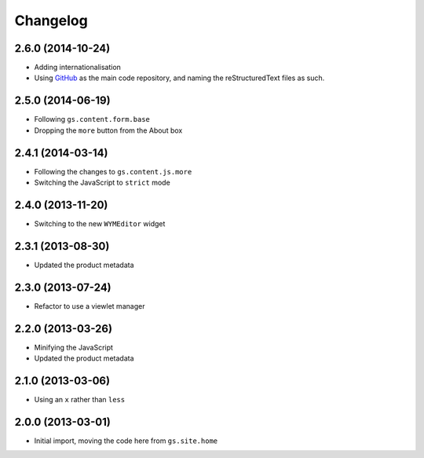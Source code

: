 Changelog
=========

2.6.0 (2014-10-24)
------------------

* Adding internationalisation
* Using GitHub_ as the main code repository, and naming the
  reStructuredText files as such.

.. _GitHub: https://github.com/groupserver/gs.site.about/

2.5.0 (2014-06-19)
------------------

* Following ``gs.content.form.base``
* Dropping the ``more`` button from the About box

2.4.1 (2014-03-14)
------------------

* Following the changes to ``gs.content.js.more``
* Switching the JavaScript to ``strict`` mode

2.4.0 (2013-11-20)
------------------

* Switching to the new ``WYMEditor`` widget

2.3.1 (2013-08-30)
------------------

* Updated the product metadata

2.3.0 (2013-07-24)
------------------

* Refactor to use a viewlet manager

2.2.0 (2013-03-26)
------------------

* Minifying the JavaScript
* Updated the product metadata

2.1.0 (2013-03-06)
------------------

* Using an ``x`` rather than ``less``

2.0.0 (2013-03-01)
------------------

* Initial import, moving the code here from ``gs.site.home``

..  LocalWords:  Changelog GitHub reStructuredText
